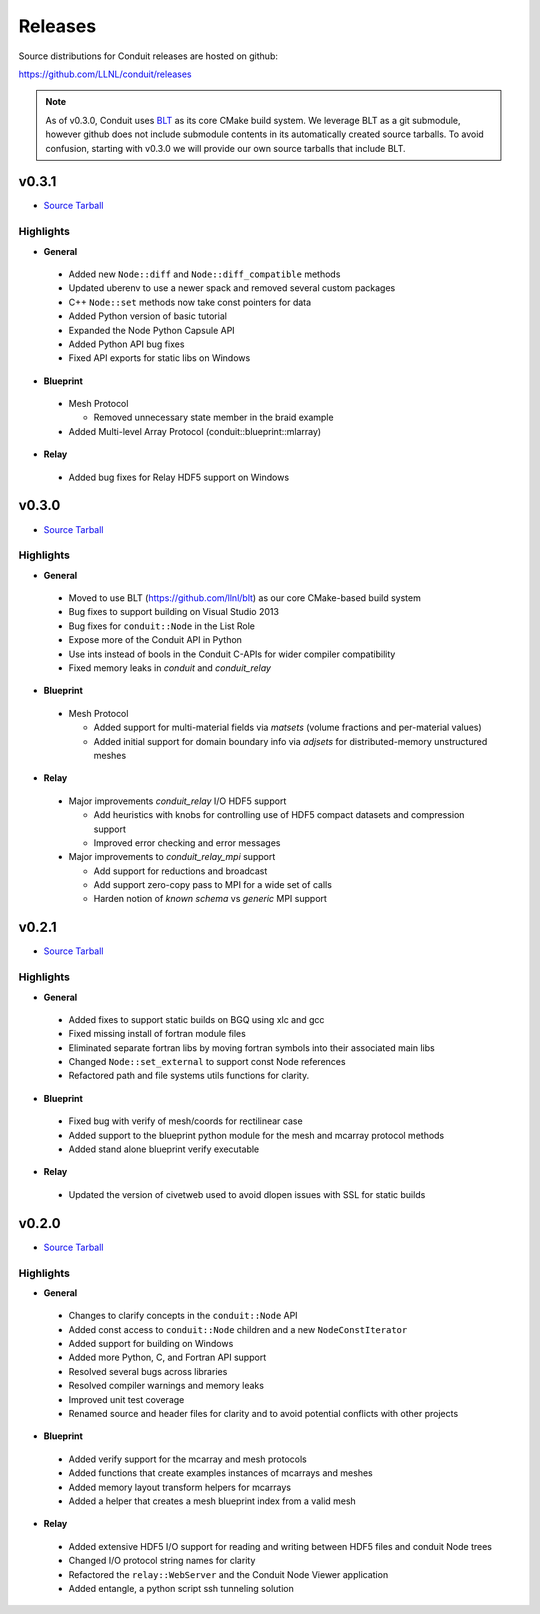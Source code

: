 .. ############################################################################
.. # Copyright (c) Copyright (c) 2015-2018, Lawrence Livermore National Security, LLC.
.. #
.. # Produced at the Lawrence Livermore National Laboratory
.. #
.. # LLNL-CODE-666778
.. #
.. # All rights reserved.
.. #
.. # This file is part of Conduit.
.. #
.. # For details, see: http://software.llnl.gov/conduit/.
.. #
.. # Please also read conduit/LICENSE
.. #
.. # Redistribution and use in source and binary forms, with or without
.. # modification, are permitted provided that the following conditions are met:
.. #
.. # * Redistributions of source code must retain the above copyright notice,
.. #   this list of conditions and the disclaimer below.
.. #
.. # * Redistributions in binary form must reproduce the above copyright notice,
.. #   this list of conditions and the disclaimer (as noted below) in the
.. #   documentation and/or other materials provided with the distribution.
.. #
.. # * Neither the name of the LLNS/LLNL nor the names of its contributors may
.. #   be used to endorse or promote products derived from this software without
.. #   specific prior written permission.
.. #
.. # THIS SOFTWARE IS PROVIDED BY THE COPYRIGHT HOLDERS AND CONTRIBUTORS "AS IS"
.. # AND ANY EXPRESS OR IMPLIED WARRANTIES, INCLUDING, BUT NOT LIMITED TO, THE
.. # IMPLIED WARRANTIES OF MERCHANTABILITY AND FITNESS FOR A PARTICULAR PURPOSE
.. # ARE DISCLAIMED. IN NO EVENT SHALL LAWRENCE LIVERMORE NATIONAL SECURITY,
.. # LLC, THE U.S. DEPARTMENT OF ENERGY OR CONTRIBUTORS BE LIABLE FOR ANY
.. # DIRECT, INDIRECT, INCIDENTAL, SPECIAL, EXEMPLARY, OR CONSEQUENTIAL
.. # DAMAGES  (INCLUDING, BUT NOT LIMITED TO, PROCUREMENT OF SUBSTITUTE GOODS
.. # OR SERVICES; LOSS OF USE, DATA, OR PROFITS; OR BUSINESS INTERRUPTION)
.. # HOWEVER CAUSED AND ON ANY THEORY OF LIABILITY, WHETHER IN CONTRACT,
.. # STRICT LIABILITY, OR TORT (INCLUDING NEGLIGENCE OR OTHERWISE) ARISING
.. # IN ANY WAY OUT OF THE USE OF THIS SOFTWARE, EVEN IF ADVISED OF THE
.. # POSSIBILITY OF SUCH DAMAGE.
.. #
.. ############################################################################

================================
Releases
================================

Source distributions for Conduit releases are hosted on github:

https://github.com/LLNL/conduit/releases

.. note:: As of v0.3.0, Conduit uses `BLT <https://github.com/LLNL/blt>`__ as its core CMake build system. We leverage BLT as a git submodule, however github does not include submodule contents in its automatically created source tarballs. To avoid confusion, starting with v0.3.0 we will provide our own source tarballs that include BLT. 

v0.3.1
-----------------

* `Source Tarball <https://github.com/LLNL/conduit/releases/download/v0.3.1/conduit-v0.3.1-src-with-blt.tar.gz>`__


Highlights
+++++++++++++

* **General**
 
 * Added new ``Node::diff`` and ``Node::diff_compatible`` methods
 * Updated uberenv to use a newer spack and removed several custom packages
 * C++ ``Node::set`` methods now take const pointers for data
 * Added Python version of basic tutorial
 * Expanded the Node Python Capsule API
 * Added Python API bug fixes
 * Fixed API exports for static libs on Windows

* **Blueprint**
 
 * Mesh Protocol
 
   * Removed unnecessary state member in the braid example
 
 * Added Multi-level Array Protocol (conduit::blueprint::mlarray)

* **Relay**
 
 * Added bug fixes for Relay HDF5 support on Windows
 

v0.3.0
-----------------

* `Source Tarball <https://github.com/LLNL/conduit/releases/download/v0.3.0/conduit-v0.3.0-src-with-blt.tar.gz>`__

Highlights
+++++++++++++

* **General**

 * Moved to use BLT (https://github.com/llnl/blt) as our core CMake-based build system
 * Bug fixes to support building on Visual Studio 2013
 * Bug fixes for ``conduit::Node`` in the List Role
 * Expose more of the Conduit API in Python
 * Use ints instead of bools in the Conduit C-APIs for wider compiler compatibility   
 * Fixed memory leaks in *conduit* and *conduit_relay*
 

* **Blueprint**

 * Mesh Protocol
 
   * Added support for multi-material fields via *matsets* (volume fractions and per-material values)
   * Added initial support for domain boundary info via *adjsets* for distributed-memory unstructured meshes  
  

* **Relay**

 * Major improvements *conduit_relay* I/O HDF5 support 
 
   * Add heuristics with knobs for controlling use of HDF5 compact datasets and compression support
   * Improved error checking and error messages 
   
 * Major improvements to *conduit_relay_mpi* support 
 
   * Add support for reductions and broadcast
   * Add support zero-copy pass to MPI for a wide set of calls
   * Harden notion of `known schema` vs `generic` MPI support
 

v0.2.1
-----------------

* `Source Tarball <https://github.com/LLNL/conduit/archive/v0.2.1.tar.gz>`__


Highlights
+++++++++++++

* **General**

 * Added fixes to support static builds on BGQ using xlc and gcc
 * Fixed missing install of fortran module files
 * Eliminated separate fortran libs by moving fortran symbols into their associated main libs
 * Changed ``Node::set_external`` to support const Node references
 * Refactored path and file systems utils functions for clarity.

* **Blueprint**

 * Fixed bug with verify of mesh/coords for rectilinear case
 * Added support to the blueprint python module for the mesh and mcarray protocol methods 
 * Added stand alone blueprint verify executable

* **Relay**

 * Updated the version of civetweb used to avoid dlopen issues with SSL for static builds


v0.2.0
-----------------

* `Source Tarball <https://github.com/LLNL/conduit/archive/v0.2.0.tar.gz>`__
    
Highlights 
+++++++++++++
* **General**

 * Changes to clarify concepts in the ``conduit::Node`` API
 * Added const access to ``conduit::Node`` children and a new ``NodeConstIterator``
 * Added support for building on Windows
 * Added more Python, C, and Fortran API support
 * Resolved several bugs across libraries
 * Resolved compiler warnings and memory leaks
 * Improved unit test coverage
 * Renamed source and header files for clarity and to avoid potential conflicts with other projects

* **Blueprint**
    
 * Added verify support for the mcarray and mesh protocols
 * Added functions that create examples instances of mcarrays and meshes
 * Added memory layout transform helpers for mcarrays
 * Added a helper that creates a mesh blueprint index from a valid mesh

* **Relay**

 * Added extensive HDF5 I/O support for reading and writing between HDF5 files and conduit Node trees
 * Changed I/O protocol string names for clarity
 * Refactored the ``relay::WebServer`` and the Conduit Node Viewer application
 * Added entangle, a python script ssh tunneling solution



